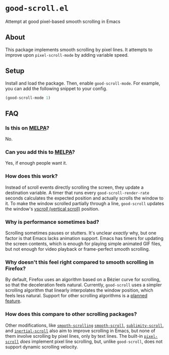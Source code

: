 * ~good-scroll.el~

Attempt at good pixel-based smooth scrolling in Emacs

** About

This package implements smooth scrolling by pixel lines.
It attempts to improve upon ~pixel-scroll-mode~ by adding variable speed.

[[./demo.gif]]

** Setup
Install and load the package.
Then, enable ~good-scroll-mode~.
For example, you can add the following snippet to your config.

#+begin_src emacs-lisp
(good-scroll-mode 1)
#+end_src
** FAQ
*** Is this on [[https://melpa.org/][MELPA]]?
No.
*** Can you add this to [[https://melpa.org/][MELPA]]?
Yes, if enough people want it.
*** How does this work?
Instead of scroll events directly scrolling the screen,
they update a destination variable.
A timer that runs every ~good-scroll-render-rate~ seconds
calculates the expected position and actually scrolls the window to it.
To make the window scrolled partially through a line,
~good-scroll~ updates the window's
[[https://www.gnu.org/software/emacs/manual/html_node/elisp/Vertical-Scrolling.html][/vscroll/ (vertical scroll)]]
position.
*** Why is performance sometimes bad?
Scrolling sometimes pauses or stutters.
It's unclear /exactly/ why,
but one factor is that Emacs lacks animation support.
Emacs has timers for updating the screen contents,
which is enough for playing simple animated GIF files,
but not enough for video playback or frame-perfect smooth scrolling.
*** Why doesn't this feel right compared to smooth scrolling in Firefox?
By default, Firefox uses an algorithm based on a Bézier curve for scrolling,
so that the deceleration feels natural.
Currently, ~good-scroll~ uses a simpler scrolling algorithm
that linearly interpolates the window position,
which feels less natural.
Support for other scrolling algorithms is a [[https://github.com/io12/good-scroll.el/issues/2][planned feature]].
*** How does this compare to other scrolling packages?
Other modifications, like
[[https://github.com/aspiers/smooth-scrolling][~smooth-scrolling~]]
[[https://github.com/k-talo/smooth-scroll.el][~smooth-scroll~]],
[[https://github.com/zk-phi/sublimity][~sublimity-scroll~]],
and [[https://github.com/kiwanami/emacs-inertial-scroll][~inertial-scroll~]]
also aim to improve scrolling in Emacs,
but none of them involve scrolling by pixel lines, only by text lines.
The built-in
[[https://git.savannah.gnu.org/cgit/emacs.git/tree/lisp/pixel-scroll.el][~pixel-scroll~]]
/does/ implement pixel line scrolling,
but, unlike ~good-scroll~, does not support dynamic scrolling velocity.
